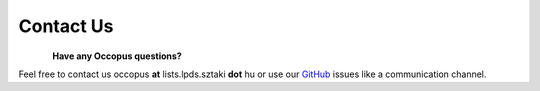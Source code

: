 .. _contact:
.. _us:
.. _GitHub: https://github.com/occopus/master

Contact Us
**********

.. figure:: images/logo/occo_support.png
    :align: left

**Have any Occopus questions?**

Feel free to contact us occopus **at** lists.lpds.sztaki **dot** hu or use our `GitHub`_ issues like a communication channel.

